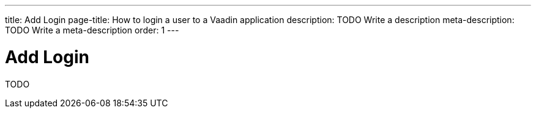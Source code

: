 ---
title: Add Login
page-title: How to login a user to a Vaadin application
description: TODO Write a description
meta-description: TODO Write a meta-description
order: 1
---


= Add Login

TODO
